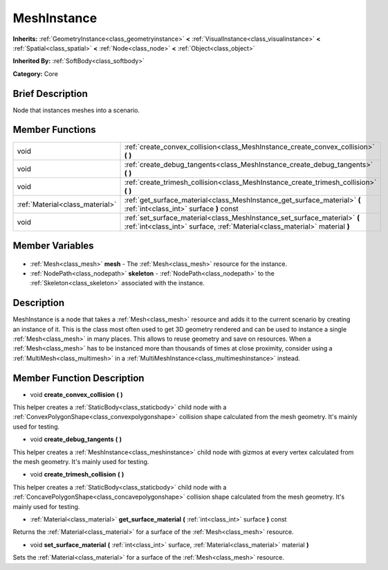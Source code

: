 .. Generated automatically by doc/tools/makerst.py in Godot's source tree.
.. DO NOT EDIT THIS FILE, but the MeshInstance.xml source instead.
.. The source is found in doc/classes or modules/<name>/doc_classes.

.. _class_MeshInstance:

MeshInstance
============

**Inherits:** :ref:`GeometryInstance<class_geometryinstance>` **<** :ref:`VisualInstance<class_visualinstance>` **<** :ref:`Spatial<class_spatial>` **<** :ref:`Node<class_node>` **<** :ref:`Object<class_object>`

**Inherited By:** :ref:`SoftBody<class_softbody>`

**Category:** Core

Brief Description
-----------------

Node that instances meshes into a scenario.

Member Functions
----------------

+----------------------------------+----------------------------------------------------------------------------------------------------------------------------------------------------------+
| void                             | :ref:`create_convex_collision<class_MeshInstance_create_convex_collision>` **(** **)**                                                                   |
+----------------------------------+----------------------------------------------------------------------------------------------------------------------------------------------------------+
| void                             | :ref:`create_debug_tangents<class_MeshInstance_create_debug_tangents>` **(** **)**                                                                       |
+----------------------------------+----------------------------------------------------------------------------------------------------------------------------------------------------------+
| void                             | :ref:`create_trimesh_collision<class_MeshInstance_create_trimesh_collision>` **(** **)**                                                                 |
+----------------------------------+----------------------------------------------------------------------------------------------------------------------------------------------------------+
| :ref:`Material<class_material>`  | :ref:`get_surface_material<class_MeshInstance_get_surface_material>` **(** :ref:`int<class_int>` surface **)** const                                     |
+----------------------------------+----------------------------------------------------------------------------------------------------------------------------------------------------------+
| void                             | :ref:`set_surface_material<class_MeshInstance_set_surface_material>` **(** :ref:`int<class_int>` surface, :ref:`Material<class_material>` material **)** |
+----------------------------------+----------------------------------------------------------------------------------------------------------------------------------------------------------+

Member Variables
----------------

  .. _class_MeshInstance_mesh:

- :ref:`Mesh<class_mesh>` **mesh** - The :ref:`Mesh<class_mesh>` resource for the instance.

  .. _class_MeshInstance_skeleton:

- :ref:`NodePath<class_nodepath>` **skeleton** - :ref:`NodePath<class_nodepath>` to the :ref:`Skeleton<class_skeleton>` associated with the instance.


Description
-----------

MeshInstance is a node that takes a :ref:`Mesh<class_mesh>` resource and adds it to the current scenario by creating an instance of it. This is the class most often used to get 3D geometry rendered and can be used to instance a single :ref:`Mesh<class_mesh>` in many places. This allows to reuse geometry and save on resources. When a :ref:`Mesh<class_mesh>` has to be instanced more than thousands of times at close proximity, consider using a :ref:`MultiMesh<class_multimesh>` in a :ref:`MultiMeshInstance<class_multimeshinstance>` instead.

Member Function Description
---------------------------

.. _class_MeshInstance_create_convex_collision:

- void **create_convex_collision** **(** **)**

This helper creates a :ref:`StaticBody<class_staticbody>` child node with a :ref:`ConvexPolygonShape<class_convexpolygonshape>` collision shape calculated from the mesh geometry. It's mainly used for testing.

.. _class_MeshInstance_create_debug_tangents:

- void **create_debug_tangents** **(** **)**

This helper creates a :ref:`MeshInstance<class_meshinstance>` child node with gizmos at every vertex calculated from the mesh geometry. It's mainly used for testing.

.. _class_MeshInstance_create_trimesh_collision:

- void **create_trimesh_collision** **(** **)**

This helper creates a :ref:`StaticBody<class_staticbody>` child node with a :ref:`ConcavePolygonShape<class_concavepolygonshape>` collision shape calculated from the mesh geometry. It's mainly used for testing.

.. _class_MeshInstance_get_surface_material:

- :ref:`Material<class_material>` **get_surface_material** **(** :ref:`int<class_int>` surface **)** const

Returns the :ref:`Material<class_material>` for a surface of the :ref:`Mesh<class_mesh>` resource.

.. _class_MeshInstance_set_surface_material:

- void **set_surface_material** **(** :ref:`int<class_int>` surface, :ref:`Material<class_material>` material **)**

Sets the :ref:`Material<class_material>` for a surface of the :ref:`Mesh<class_mesh>` resource.


